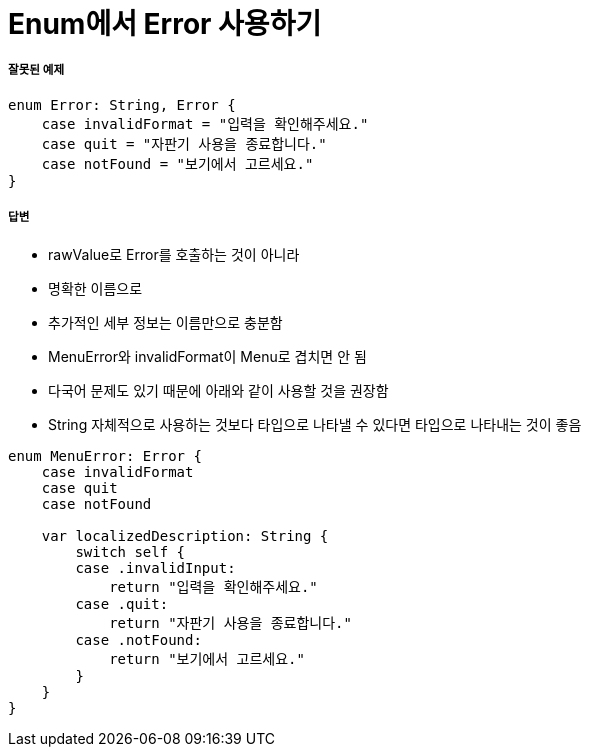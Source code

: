 = Enum에서 Error 사용하기

===== 잘못된 예제

[source, swift]
----
enum Error: String, Error {
    case invalidFormat = "입력을 확인해주세요."
    case quit = "자판기 사용을 종료합니다."
    case notFound = "보기에서 고르세요."
}
----

===== 답변
* rawValue로 Error를 호출하는 것이 아니라
* 명확한 이름으로 
* 추가적인 세부 정보는 이름만으로 충분함
* MenuError와 invalidFormat이 Menu로 겹치면 안 됨
* 다국어 문제도 있기 때문에 아래와 같이 사용할 것을 권장함
* String 자체적으로 사용하는 것보다 타입으로 나타낼 수 있다면 타입으로 나타내는 것이 좋음

[source, swift]
----
enum MenuError: Error {
    case invalidFormat
    case quit
    case notFound

    var localizedDescription: String {
        switch self {
        case .invalidInput:
            return "입력을 확인해주세요."
        case .quit:
            return "자판기 사용을 종료합니다."
        case .notFound:
            return "보기에서 고르세요."
        }
    }
}
----
